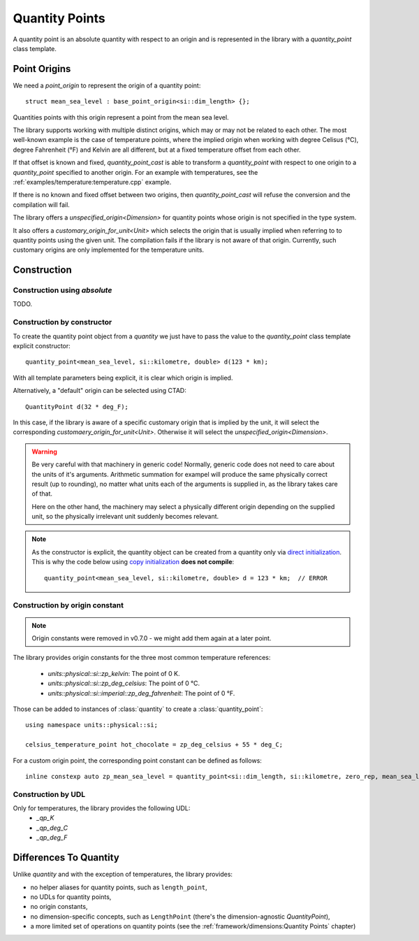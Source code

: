 .. namespace:: units

Quantity Points
===============

A quantity point is an absolute quantity with respect to an origin
and is represented in the library with a `quantity_point` class template.

Point Origins
-------------

We need a `point_origin` to represent the origin of a quantity point::

    struct mean_sea_level : base_point_origin<si::dim_length> {};

Quantities points with this origin represent a point from the mean sea level.

The library supports working with multiple distinct origins, which may or may not be related to each other.
The most well-known example is the case of temperature points, where the implied origin when working with
degree Celisus (°C), degree Fahrenheit (°F) and Kelvin are all different, but at a fixed temperature offset from each other.

If that offset is known and fixed, `quantity_point_cast` is able to transform a `quantity_point` with respect
to one origin to a `quantity_point` specified to another origin. For an example with temperatures,
see the :ref:`examples/temperature:temperature.cpp` example.

If there is no known and fixed offset between two origins, then `quantity_point_cast` will refuse the conversion
and the compilation will fail.

The library offers a `unspecified_origin<Dimension>`
for quantity points whose origin is not specified in the type system.

It also offers a `customary_origin_for_unit<Unit>` which selects the origin that is usually implied when referring to
to quantity points using the given unit. The compilation fails if the library is not aware of that origin.
Currently, such customary origins are only implemented for the temperature units.


Construction
------------

Construction using `absolute`
^^^^^^^^^^^^^^^^^^^^^^^^^^^^^

TODO.

Construction by constructor
^^^^^^^^^^^^^^^^^^^^^^^^^^^

To create the quantity point object from a `quantity` we just have to pass
the value to the `quantity_point` class template explicit constructor::

    quantity_point<mean_sea_level, si::kilometre, double> d(123 * km);

With all template parameters being explicit, it is clear which origin is implied.

Alternatively, a "default" origin can be selected using CTAD::

    QuantityPoint d(32 * deg_F);

In this case, if the library is aware of a specific customary origin that is implied by the unit, it will select
the corresponding `customaery_origin_for_unit<Unit>`. Otherwise it will select the `unspecified_origin<Dimension>`.

.. warning::
   Be very careful with that machinery in generic code! Normally, generic code does not need to care about the units
   of it's arguments. Arithmetic summation for exampel will produce the same physically correct result (up to rounding),
   no matter what units each of the arguments is supplied in, as the library takes care of that.

   Here on the other hand, the machinery may select a physically different origin depending on the supplied unit,
   so the physically irrelevant unit suddenly becomes relevant.

.. note::

    As the constructor is explicit, the quantity object can be created from
    a quantity only via
    `direct initialization <https://en.cppreference.com/w/cpp/language/direct_initialization>`_.
    This is why the code below using
    `copy initialization <https://en.cppreference.com/w/cpp/language/copy_initialization>`_
    **does not compile**::

        quantity_point<mean_sea_level, si::kilometre, double> d = 123 * km;  // ERROR

Construction by origin constant
^^^^^^^^^^^^^^^^^^^^^^^^^^^^^^^

.. note:: Origin constants were removed in v0.7.0 - we might add them again at a later point.

The library provides origin constants for the three most common temperature references:

 - `units::physical::si::zp_kelvin`: The point of 0 K.
 - `units::physical::si::zp_deg_celsius`: The point of 0 °C.
 - `units::physical::si::imperial::zp_deg_fahrenheit`: The point of 0 °F.

Those can be added to instances of :class:`quantity` to create a :class:`quantity_point`::

    using namespace units::physical::si;

    celsius_temperature_point hot_chocolate = zp_deg_celsius + 55 * deg_C;

For a custom origin point, the corresponding point constant can be defined as follows::

    inline constexp auto zp_mean_sea_level = quantity_point<si::dim_length, si::kilometre, zero_rep, mean_sea_level>{};

Construction by UDL
^^^^^^^^^^^^^^^^^^^

Only for temperatures, the library provides the following UDL:
 - `_qp_K`
 - `_qp_deg_C`
 - `_qp_deg_F`

Differences To Quantity
-----------------------

Unlike `quantity` and with the exception of temperatures, the library provides:

- no helper aliases for quantity points, such as ``length_point``,
- no UDLs for quantity points,
- no origin constants,
- no dimension-specific concepts, such as ``LengthPoint``
  (there's the dimension-agnostic `QuantityPoint`),
- a more limited set of operations on quantity points
  (see the :ref:`framework/dimensions:Quantity Points` chapter)

